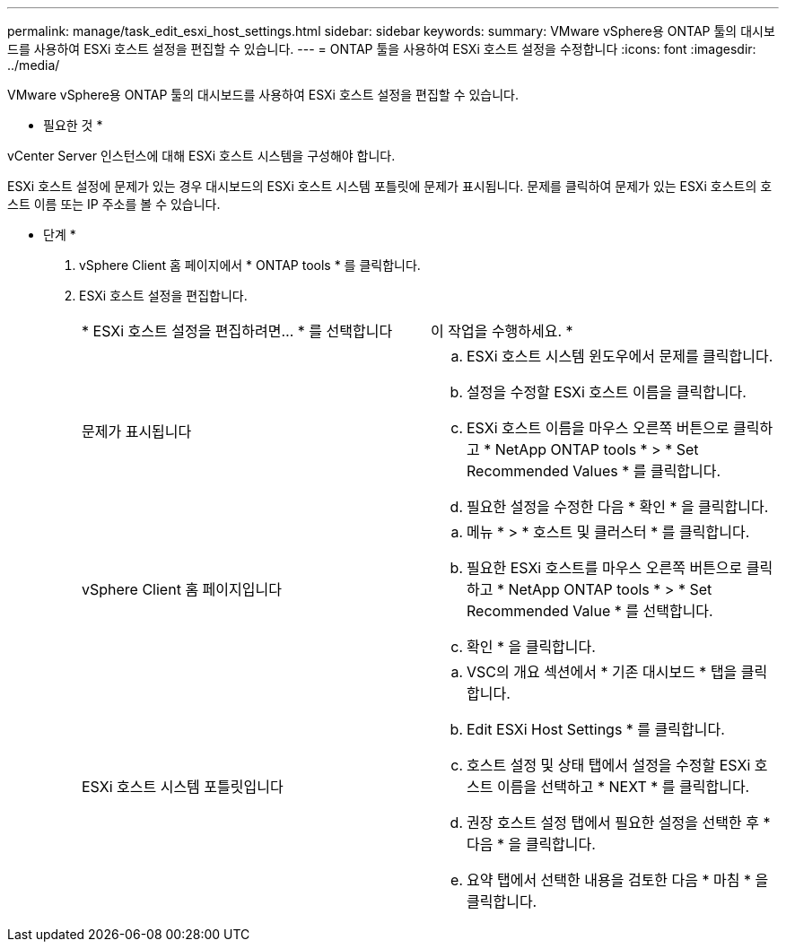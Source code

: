 ---
permalink: manage/task_edit_esxi_host_settings.html 
sidebar: sidebar 
keywords:  
summary: VMware vSphere용 ONTAP 툴의 대시보드를 사용하여 ESXi 호스트 설정을 편집할 수 있습니다. 
---
= ONTAP 툴을 사용하여 ESXi 호스트 설정을 수정합니다
:icons: font
:imagesdir: ../media/


[role="lead"]
VMware vSphere용 ONTAP 툴의 대시보드를 사용하여 ESXi 호스트 설정을 편집할 수 있습니다.

* 필요한 것 *

vCenter Server 인스턴스에 대해 ESXi 호스트 시스템을 구성해야 합니다.

ESXi 호스트 설정에 문제가 있는 경우 대시보드의 ESXi 호스트 시스템 포틀릿에 문제가 표시됩니다. 문제를 클릭하여 문제가 있는 ESXi 호스트의 호스트 이름 또는 IP 주소를 볼 수 있습니다.

* 단계 *

. vSphere Client 홈 페이지에서 * ONTAP tools * 를 클릭합니다.
. ESXi 호스트 설정을 편집합니다.
+
|===


| * ESXi 호스트 설정을 편집하려면... * 를 선택합니다 | 이 작업을 수행하세요. * 


 a| 
문제가 표시됩니다
 a| 
.. ESXi 호스트 시스템 윈도우에서 문제를 클릭합니다.
.. 설정을 수정할 ESXi 호스트 이름을 클릭합니다.
.. ESXi 호스트 이름을 마우스 오른쪽 버튼으로 클릭하고 * NetApp ONTAP tools * > * Set Recommended Values * 를 클릭합니다.
.. 필요한 설정을 수정한 다음 * 확인 * 을 클릭합니다.




 a| 
vSphere Client 홈 페이지입니다
 a| 
.. 메뉴 * > * 호스트 및 클러스터 * 를 클릭합니다.
.. 필요한 ESXi 호스트를 마우스 오른쪽 버튼으로 클릭하고 * NetApp ONTAP tools * > * Set Recommended Value * 를 선택합니다.
.. 확인 * 을 클릭합니다.




 a| 
ESXi 호스트 시스템 포틀릿입니다
 a| 
.. VSC의 개요 섹션에서 * 기존 대시보드 * 탭을 클릭합니다.
.. Edit ESXi Host Settings * 를 클릭합니다.
.. 호스트 설정 및 상태 탭에서 설정을 수정할 ESXi 호스트 이름을 선택하고 * NEXT * 를 클릭합니다.
.. 권장 호스트 설정 탭에서 필요한 설정을 선택한 후 * 다음 * 을 클릭합니다.
.. 요약 탭에서 선택한 내용을 검토한 다음 * 마침 * 을 클릭합니다.


|===

